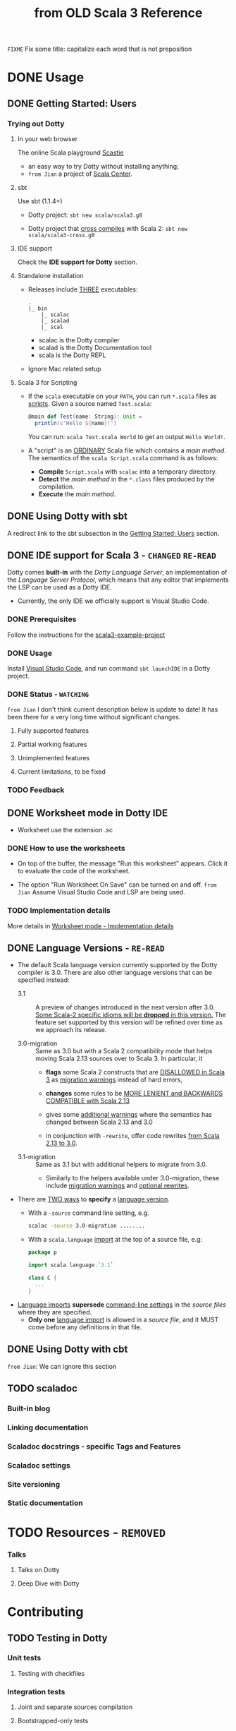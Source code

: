#+TITLE: from OLD Scala 3 Reference
#+VERSION: 3.2.2-RC1-bin-20220916-afc6ce4-NIGHTLY -> 3.3.1-RC1-bin-20230525-2e19304-NIGHTLY
#+AUTHORS: Dotty Contributors
#+STARTUP: overview
#+STARTUP: entitiespretty

=FIXME= Fix some title: capitalize each word that is not preposition

* DONE Usage
  CLOSED: [2021-06-15 Tue 02:15]
** DONE Getting Started: Users
   CLOSED: [2020-12-11 Fri 11:22]
*** Trying out Dotty
**** In your web browser
     The online Scala playground [[https://scastie.scala-lang.org][Scastie]]
     - an easy way to try Dotty without installing anything;
     - =from Jian= a project of _Scala Center_.

**** sbt
     Use sbt (1.1.4+)
     - Dotty project:
       ~sbt new scala/scala3.g8~

     - Dotty project that _cross compiles_ with Scala 2:
       ~sbt new scala/scala3-cross.g8~

**** IDE support
     Check the *IDE support for Dotty* section.

**** Standalone installation
     - Releases include _THREE_ executables:
       #+begin_src text
         .
         |_ bin
             |_ scalac
             |_ scalad
             |_ scal
       #+end_src
       * scalac is the Dotty compiler
       * scalad is the Dotty Documentation tool
       * scala is the Dotty REPL

     - Ignore Mac related setup

**** Scala 3 for Scripting
     - If the =scala= executable on your ~PATH~, you can run =*.scala= files as
       _scripts_. Given a source named =Test.scala=:
       #+begin_src scala
         @main def Test(name: String): Unit =
           println(s"Hello ${name}!")
       #+end_src
       You can run: =scala Test.scala World= to get an output =Hello World!=.

     - A "script" is an _ORDINARY_ Scala file which contains a /main method/.
       The semantics of the =scala Script.scala= command is as follows:
       * *Compile* =Script.scala= with =scalac= into a temporary directory.
       * *Detect* the /main method/ in the =*.class= files produced by the compilation.
       * *Execute* the /main method/.

** DONE Using Dotty with sbt
   CLOSED: [2020-12-09 Wed 23:15]
   A redirect link to the sbt subsection in the _Getting Started: Users_
   section.

** DONE IDE support for Scala 3 - =CHANGED= =RE-READ=
   CLOSED: [2020-12-09 Wed 23:21]
   Dotty comes *built-in* with the /Dotty Language Server/, an implementation of
   the /Language Server Protocol/, which means that any editor that implements the
   LSP can be used as a Dotty IDE.
   - Currently, the only IDE we officially support is Visual Studio Code.

*** DONE Prerequisites
    CLOSED: [2020-12-09 Wed 23:18]
    Follow the instructions for the [[https://github.com/scala/scala3-example-project][scala3-example-project]]

*** DONE Usage
    CLOSED: [2020-12-09 Wed 23:18]
    Install _Visual Studio Code_, and run command ~sbt launchIDE~ in a Dotty
    project.

*** DONE Status - =WATCHING=
    CLOSED: [2020-12-09 Wed 23:20]
    =from Jian=
    I don't think current description below is update to date!
    It has been there for a very long time without significant changes.

**** Fully supported features
**** Partial working features
**** Unimplemented features
**** Current limitations, to be fixed

*** TODO Feedback

** DONE Worksheet mode in Dotty IDE
   CLOSED: [2020-12-09 Wed 23:25]
   - Worksheet use the extension .sc

*** DONE How to use the worksheets
    CLOSED: [2020-12-09 Wed 23:23]
   - On top of the buffer, the message "Run this worksheet" appears.
     Click it to evaluate the code of the worksheet.

   - The option "Run Worksheet On Save" can be turned on and off.
     =from Jian= Assume Visual Studio Code and LSP are being used.

*** TODO Implementation details
    More details in [[https://dotty.epfl.ch/docs/usage/worksheet-mode-implementation-details.html][Worksheet mode - Implementation details]]

** DONE Language Versions - =RE-READ=
   CLOSED: [2021-06-15 Tue 02:15]
   - The default Scala language version currently supported by the Dotty compiler
     is 3.0.
     There are also other language versions that can be specified instead:
     * 3.1 ::
       A preview of changes introduced in the next version after 3.0.
       _Some Scala-2 specific idioms will be *dropped* in this version._
       The feature set supported by this version will be refined over time as we
       approach its release.

     * 3.0-migration ::
       Same as 3.0 but with a Scala 2 compatibility mode that helps moving
       Scala 2.13 sources over to Scala 3. In particular, it
       + *flags* some Scala 2 constructs that are _DISALLOWED in Scala 3_ as
         _migration warnings_ instead of hard errors,

       + *changes* some rules to be _MORE LENIENT and BACKWARDS COMPATIBLE with
         Scala 2.13_

       + gives some _additional warnings_ where the semantics has changed between
         Scala 2.13 and 3.0

       + in conjunction with ~-rewrite~, offer code rewrites _from Scala 2.13 to 3.0_.

     * 3.1-migration ::
       Same as 3.1 but with additional helpers to migrate from 3.0.
       + Similarly to the helpers available under 3.0-migration, these include
         _migration warnings_ and _optional rewrites_.

   - There are _TWO ways_ to *specify* a _language version_.
     * With a ~-source~ command line setting, e.g.
       #+begin_src bash
         scalac -source 3.0-migration ........
       #+end_src

     * With a ~scala.language~ _import_ at the top of a source file, e.g:
       #+begin_src scala
         package p

         import scala.language.`3.1`

         class C {
           ...
         }
       #+end_src

   - _Language imports_ *supersede* _command-line settings_ in the /source files/
     where they are specified.
     * *Only one* _language import_ is allowed in a /source file/, and it
       MUST come before any definitions in that file.

** DONE Using Dotty with cbt
   CLOSED: [2020-11-06 Fri 11:32]
   # *Using Dotty with cbt*
   =from Jian=: We can ignore this section

** TODO scaladoc
*** Built-in blog
*** Linking documentation
*** Scaladoc docstrings - specific Tags and Features
*** Scaladoc settings
*** Site versioning
*** Static documentation
* TODO Resources - =REMOVED=
*** Talks
**** Talks on Dotty
**** Deep Dive with Dotty
* Contributing
** TODO Testing in Dotty
*** Unit tests
**** Testing with checkfiles

*** Integration tests
**** Joint and separate sources compilation
**** Bootstrapped-only tests
**** From TASTy tests
**** SemanticDB tests

*** Troubleshooting

** TODO Debugging Techniques
*** Setting up the playground
*** Show for human readable output
*** How to disable color
*** Reporting as a non-intrusive ~println~
*** Printing out trees after phases
*** Printing out stack traces of compile time errors
*** Configuring the printer output
*** Figuring out an object creation site
**** Via ID
**** Via tracer

*** Built-in Logging Architecture
**** Printers
**** Tracing
**** Reporter
* Internals
** Core Data Structrues
*** Symbols and SymDenotations
*** Why is this important?
*** Are We Done Yet?
*** What Are the Next Steps?


